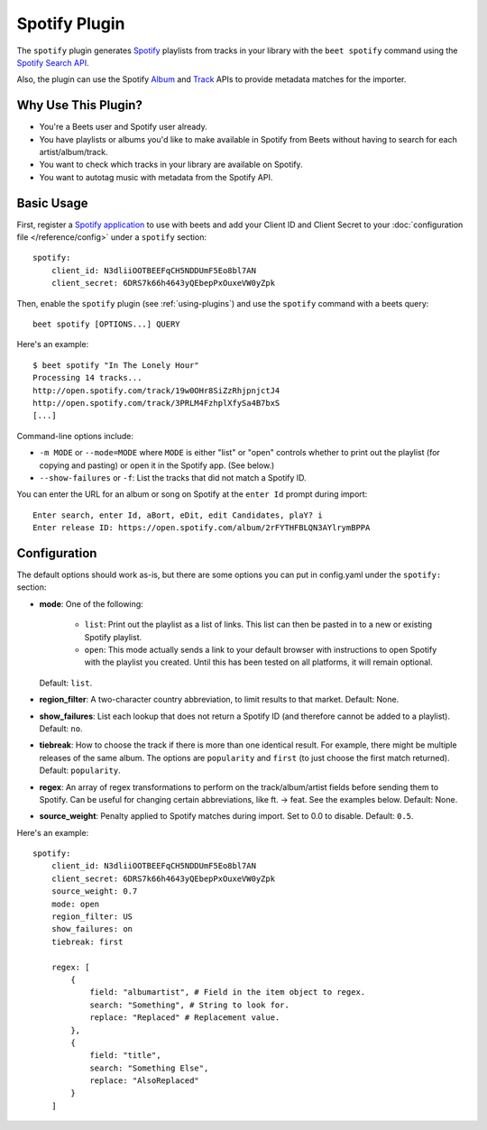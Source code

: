 Spotify Plugin
==============

The ``spotify`` plugin generates `Spotify`_ playlists from tracks in your
library with the ``beet spotify`` command using the `Spotify Search API`_.

Also, the plugin can use the Spotify `Album`_ and `Track`_ APIs to provide
metadata matches for the importer.

.. _Spotify: https://www.spotify.com/
.. _Spotify Search API: https://developer.spotify.com/documentation/web-api/reference/search/search/
.. _Album: https://developer.spotify.com/documentation/web-api/reference/albums/get-album/
.. _Track: https://developer.spotify.com/documentation/web-api/reference/tracks/get-track/

Why Use This Plugin?
--------------------

* You're a Beets user and Spotify user already.
* You have playlists or albums you'd like to make available in Spotify from Beets without having to search for each artist/album/track.
* You want to check which tracks in your library are available on Spotify.
* You want to autotag music with metadata from the Spotify API.

Basic Usage
-----------

First, register a `Spotify application`_ to use with beets and add your Client ID
and Client Secret to your :doc:`configuration file </reference/config>` under a
``spotify`` section::

    spotify:
        client_id: N3dliiOOTBEEFqCH5NDDUmF5Eo8bl7AN
        client_secret: 6DRS7k66h4643yQEbepPxOuxeVW0yZpk

.. _Spotify application: https://developer.spotify.com/documentation/general/guides/app-settings/

Then, enable the ``spotify`` plugin (see :ref:`using-plugins`) and use the ``spotify``
command with a beets query::

    beet spotify [OPTIONS...] QUERY

Here's an example::

    $ beet spotify "In The Lonely Hour"
    Processing 14 tracks...
    http://open.spotify.com/track/19w0OHr8SiZzRhjpnjctJ4
    http://open.spotify.com/track/3PRLM4FzhplXfySa4B7bxS
    [...]

Command-line options include:

* ``-m MODE`` or ``--mode=MODE`` where ``MODE`` is either "list" or "open"
  controls whether to print out the playlist (for copying and pasting) or
  open it in the Spotify app. (See below.)
* ``--show-failures`` or ``-f``: List the tracks that did not match a Spotify
  ID.

You can enter the URL for an album or song on Spotify at the ``enter Id``
prompt during import::

    Enter search, enter Id, aBort, eDit, edit Candidates, plaY? i
    Enter release ID: https://open.spotify.com/album/2rFYTHFBLQN3AYlrymBPPA

Configuration
-------------

The default options should work as-is, but there are some options you can put
in config.yaml under the ``spotify:`` section:

- **mode**: One of the following:  

   - ``list``: Print out the playlist as a list of links. This list can then
     be pasted in to a new or existing Spotify playlist.
   - ``open``: This mode actually sends a link to your default browser with
     instructions to open Spotify with the playlist you created.  Until this
     has been tested on all platforms, it will remain optional.

  Default: ``list``.
- **region_filter**: A two-character country abbreviation, to limit results
  to that market.
  Default: None.
- **show_failures**: List each lookup that does not return a Spotify ID (and
  therefore cannot be added to a playlist).
  Default: ``no``.
- **tiebreak**: How to choose the track if there is more than one identical
  result. For example, there might be multiple releases of the same album.
  The options are ``popularity`` and ``first`` (to just choose the first match
  returned).
  Default: ``popularity``.
- **regex**: An array of regex transformations to perform on the
  track/album/artist fields before sending them to Spotify.  Can be useful for
  changing certain abbreviations, like ft. -> feat.  See the examples below.
  Default: None.
- **source_weight**: Penalty applied to Spotify matches during import. Set to
  0.0 to disable.
  Default: ``0.5``.

Here's an example::

    spotify:
        client_id: N3dliiOOTBEEFqCH5NDDUmF5Eo8bl7AN
        client_secret: 6DRS7k66h4643yQEbepPxOuxeVW0yZpk
        source_weight: 0.7
        mode: open
        region_filter: US
        show_failures: on
        tiebreak: first

        regex: [
            {
                field: "albumartist", # Field in the item object to regex.
                search: "Something", # String to look for.
                replace: "Replaced" # Replacement value.
            },
            {
                field: "title",
                search: "Something Else",
                replace: "AlsoReplaced"
            }
        ]

